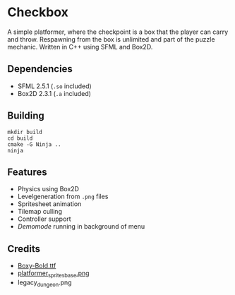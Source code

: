 * Checkbox
A simple platformer, where the checkpoint is a box that the player can carry and
throw. Respawning from the box is unlimited and part of the puzzle mechanic.
Written in C++ using SFML and Box2D.

[[./.github/preview.gif]]

** Dependencies
- SFML 2.5.1 (~.so~ included)
- Box2D 2.3.1 (~.a~ included)

** Building
#+begin_src
mkdir build
cd build
cmake -G Ninja ..
ninja
#+end_src

** Features
- Physics using Box2D
- Levelgeneration from ~.png~ files
- Spritesheet animation
- Tilemap culling
- Controller support
- /Demomode/ running in background of menu

** Credits
- [[https://opengameart.org/content/boxy-bold-truetype-font][Boxy-Bold.ttf]]
- [[https://opengameart.org/content/platformer-animations][platformer_sprites_base.png]]
- legacy_dungeon.png
